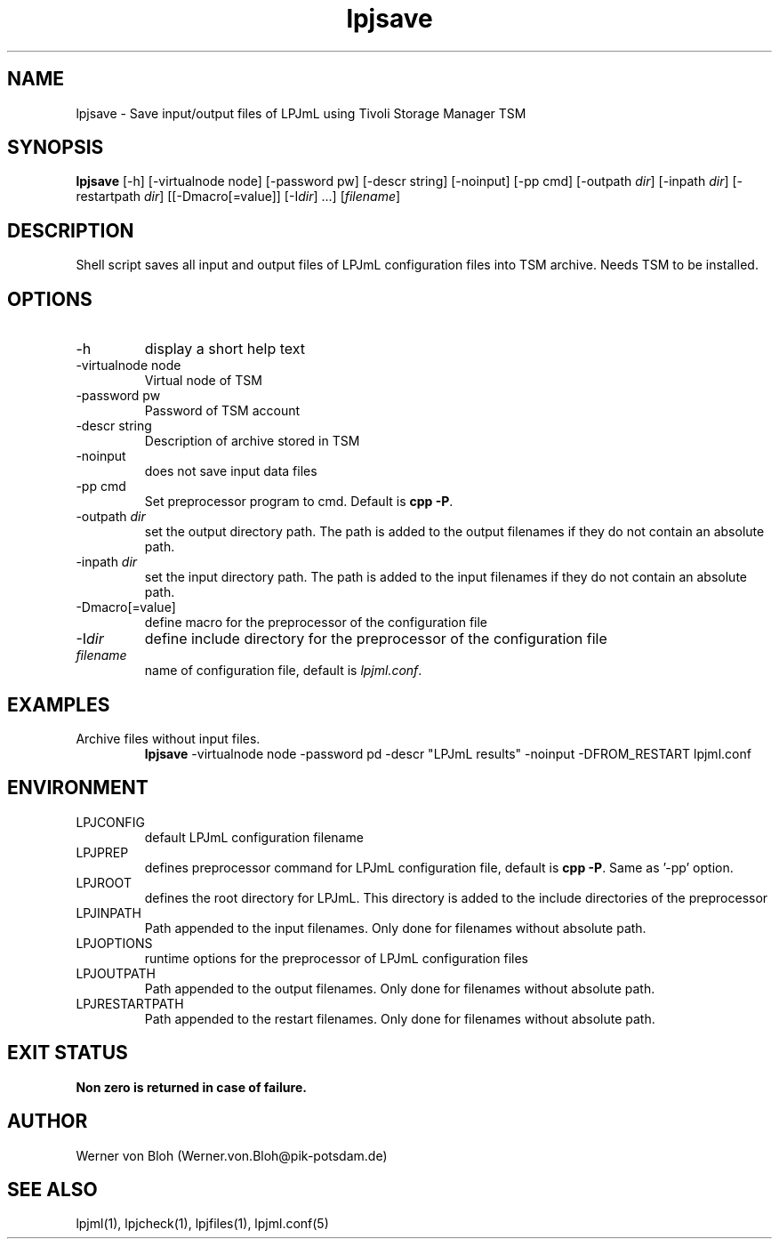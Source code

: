 .TH lpjsave 1  "October 21, 2011" "version 3.5.004" "USER COMMANDS"
.SH NAME
lpjsave \- Save input/output files of LPJmL using Tivoli Storage Manager TSM 
.SH SYNOPSIS
.B lpjsave
[\-h] [-virtualnode node] [-password pw] [-descr string] [\-noinput] [-pp cmd] [\-outpath \fIdir\fP]
[\-inpath \fIdir\fP] [\-restartpath \fIdir\fP] [[\-Dmacro[=value]] [\-I\fIdir\fP] ...]
[\fIfilename\fP]
.SH DESCRIPTION
Shell script saves all input and output files of LPJmL configuration files into TSM archive. Needs TSM to be installed.
.SH OPTIONS
.TP
\-h
display a short help text
.TP
\-virtualnode node
Virtual node of TSM
.TP
\-password pw
Password of TSM account
.TP
\-descr string
Description of archive stored in TSM
.TP
\-noinput
does not save input data files
.TP
\-pp cmd
Set preprocessor program to cmd. Default is \fBcpp -P\fP.
.TP
\-outpath \fIdir\fP
set the output directory path. The path is added to the output filenames if they do not contain an absolute path.
.TP
\-inpath \fIdir\fP
set the input directory path. The path is added to the input filenames if they do not contain an absolute path.
.TP
\-Dmacro[=value]
define macro for the preprocessor of the configuration file
.TP
\-I\fIdir\fP
define include directory for the preprocessor of the configuration file
.TP
.I filename
name of configuration file, default is \fIlpjml.conf\fP.
.SH EXAMPLES
.TP
Archive files without input files.
.B lpjsave 
-virtualnode node -password pd -descr "LPJmL results" -noinput -DFROM_RESTART lpjml.conf
.PP
.SH ENVIRONMENT
.TP
LPJCONFIG
default LPJmL configuration filename
.TP
LPJPREP 
defines preprocessor command for LPJmL configuration file, default is \fBcpp -P\fP. Same as '-pp' option.
.TP
LPJROOT
defines the root directory for LPJmL. This directory is added to the
include directories of the preprocessor
.TP
LPJINPATH
Path appended to the input filenames. Only done for filenames without absolute path.
.TP
LPJOPTIONS     
runtime options for the preprocessor of LPJmL configuration files
.TP
LPJOUTPATH
Path appended to the output filenames. Only done for filenames without absolute path.
.TP
LPJRESTARTPATH
Path appended to the restart filenames. Only done for filenames without absolute path.

.SH EXIT STATUS
.B
Non zero is returned in case of failure.
.SH AUTHOR
Werner von Bloh (Werner.von.Bloh@pik-potsdam.de)

.SH SEE ALSO
lpjml(1), lpjcheck(1), lpjfiles(1), lpjml.conf(5)
